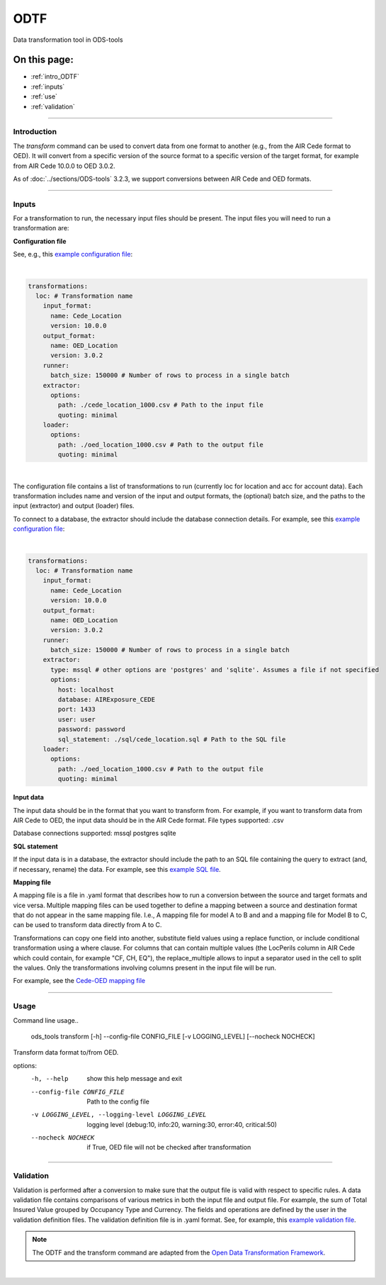 ODTF
=========
Data transformation tool in ODS-tools

On this page:
-------------

* :ref:`intro_ODTF`
* :ref:`inputs`
* :ref:`use`
* :ref:`validation`

----

.. _intro_ODTF:

Introduction
************


The `transform` command can be used to convert data from one format to another (e.g., from the AIR Cede format to OED). It will convert from a specific version of the source format to a specific version of the target format, for example from AIR Cede 10.0.0 to OED 3.0.2.

As of :doc:`../sections/ODS-tools` 3.2.3, we support conversions between AIR Cede and OED formats.


----

.. _inputs:

Inputs
************



For a transformation to run, the necessary input files should be present.
The input files you will need to run a transformation are:



**Configuration file**

See, e.g., this `example configuration file <https://github.com/OasisLMF/ODS_Tools/blob/main/ods_tools/odtf/examples/example_config.yaml>`_:

|
.. code-block:: yaml

    transformations:
      loc: # Transformation name
        input_format:
          name: Cede_Location
          version: 10.0.0
        output_format:
          name: OED_Location
          version: 3.0.2
        runner:
          batch_size: 150000 # Number of rows to process in a single batch
        extractor:
          options:
            path: ./cede_location_1000.csv # Path to the input file
            quoting: minimal
        loader:
          options:
            path: ./oed_location_1000.csv # Path to the output file
            quoting: minimal
|
 
The configuration file contains a list of transformations to run (currently loc for location and acc for account data).
Each transformation includes name and version of the input and output formats, the (optional) batch size, and the paths to the input (extractor) and output (loader) files.

To connect to a database, the extractor should include the database connection details. For example, see this `example configuration file <https://github.com/OasisLMF/ODS_Tools/blob/main/ods_tools/odtf/examples/example_config_db.yaml>`_:

|
.. code-block:: yaml

    transformations:
      loc: # Transformation name
        input_format:
          name: Cede_Location
          version: 10.0.0
        output_format:
          name: OED_Location
          version: 3.0.2
        runner:
          batch_size: 150000 # Number of rows to process in a single batch
        extractor:
          type: mssql # other options are 'postgres' and 'sqlite'. Assumes a file if not specified
          options:
            host: localhost
            database: AIRExposure_CEDE
            port: 1433
            user: user
            password: password
            sql_statement: ./sql/cede_location.sql # Path to the SQL file
        loader:
          options:
            path: ./oed_location_1000.csv # Path to the output file
            quoting: minimal


**Input data**

The input data should be in the format that you want to transform from. For example, if you want to transform data from AIR Cede to OED, the input data should be in the AIR Cede format.
File types supported:
.csv

Database connections supported:
mssql
postgres
sqlite


**SQL statement**

If the input data is in a database, the extractor should include the path to an SQL file containing the query to extract (and, if necessary, rename) the data.
For example, see this `example SQL file <https://github.com/OasisLMF/ODS_Tools/blob/main/ods_tools/odtf/examples/sql/cede_location.sql>`_.

**Mapping file**

A mapping file is a file in .yaml format that describes how to run a conversion between the source and target formats and vice versa.
Multiple mapping files can be used together to define a mapping between a source and destination format that do not appear in the same mapping file. I.e., A mapping file for model A to B and and a mapping file for Model B to C, can be used to transform data directly from A to C.

Transformations can copy one field into another, substitute field values using a replace function, or include conditional transformation using a where clause. For columns that can contain multiple values (the LocPerils column in AIR Cede which could contain, for example "CF, CH, EQ"), the replace_multiple allows to input a separator used in the cell to split the values.
Only the transformations involving columns present in the input file will be run.


For example, see the `Cede-OED mapping file <https://github.com/OasisLMF/ODS_Tools/blob/main/ods_tools/odtf/data/mappings/mapping_loc_Cede-OED.yaml>`_



----

.. _use:

Usage
************


Command line usage..

    ods_tools transform [-h] --config-file CONFIG_FILE [-v LOGGING_LEVEL] [--nocheck NOCHECK]

Transform data format to/from OED.

options:
  -h, --help            show this help message and exit

  --config-file CONFIG_FILE
                        Path to the config file

  -v LOGGING_LEVEL, --logging-level LOGGING_LEVEL
                        logging level (debug:10, info:20, warning:30, error:40, critical:50)

  --nocheck NOCHECK     if True, OED file will not be checked after transformation


----

.. _validation:

Validation
************


Validation is performed after a conversion to make sure that the output file is valid with respect to specific rules.
A data validation file contains comparisons of various metrics in both the input file and output file.
For example, the sum of Total Insured Value grouped by Occupancy Type and Currency. The fields and operations are defined by the user in the validation definition files.
The validation definition file is in .yaml format.
See, for example, this `example validation file <https://github.com/OasisLMF/ODS_Tools/blob/main/ods_tools/odtf/data/validators/validation_OED_Location_loc.yaml>`_.


.. note::
  The ODTF and the transform command are adapted from the `Open Data Transformation Framework <https://oasislmf.github.io/OpenDataTransform/>`_.
|